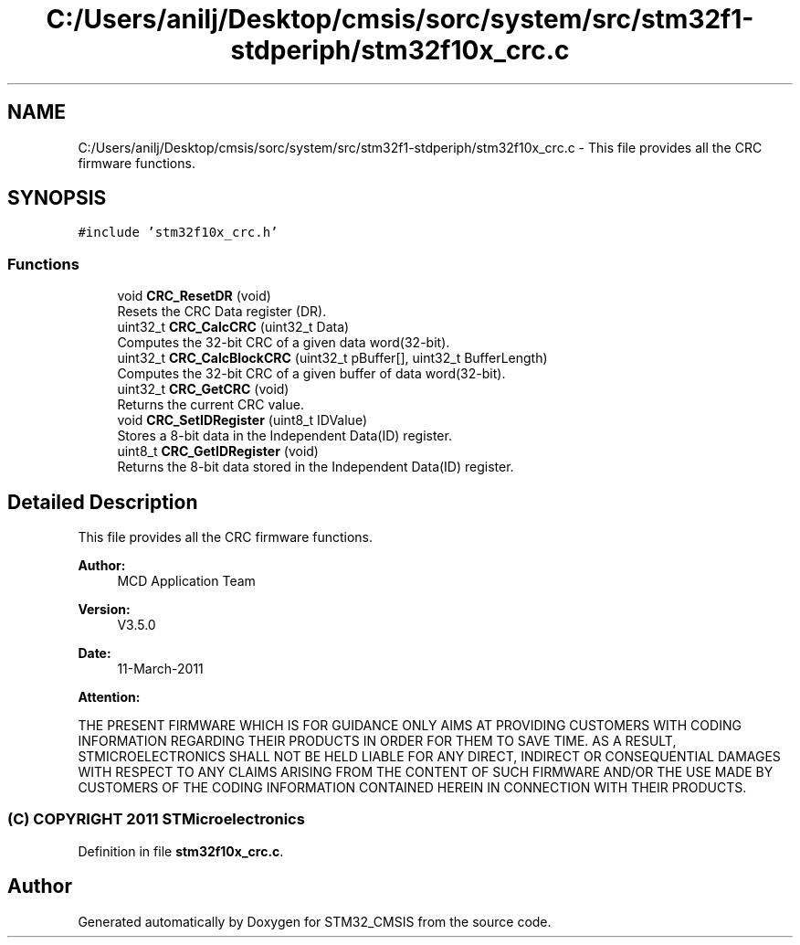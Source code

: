 .TH "C:/Users/anilj/Desktop/cmsis/sorc/system/src/stm32f1-stdperiph/stm32f10x_crc.c" 3 "Sun Apr 16 2017" "STM32_CMSIS" \" -*- nroff -*-
.ad l
.nh
.SH NAME
C:/Users/anilj/Desktop/cmsis/sorc/system/src/stm32f1-stdperiph/stm32f10x_crc.c \- This file provides all the CRC firmware functions\&.  

.SH SYNOPSIS
.br
.PP
\fC#include 'stm32f10x_crc\&.h'\fP
.br

.SS "Functions"

.in +1c
.ti -1c
.RI "void \fBCRC_ResetDR\fP (void)"
.br
.RI "Resets the CRC Data register (DR)\&. "
.ti -1c
.RI "uint32_t \fBCRC_CalcCRC\fP (uint32_t Data)"
.br
.RI "Computes the 32-bit CRC of a given data word(32-bit)\&. "
.ti -1c
.RI "uint32_t \fBCRC_CalcBlockCRC\fP (uint32_t pBuffer[], uint32_t BufferLength)"
.br
.RI "Computes the 32-bit CRC of a given buffer of data word(32-bit)\&. "
.ti -1c
.RI "uint32_t \fBCRC_GetCRC\fP (void)"
.br
.RI "Returns the current CRC value\&. "
.ti -1c
.RI "void \fBCRC_SetIDRegister\fP (uint8_t IDValue)"
.br
.RI "Stores a 8-bit data in the Independent Data(ID) register\&. "
.ti -1c
.RI "uint8_t \fBCRC_GetIDRegister\fP (void)"
.br
.RI "Returns the 8-bit data stored in the Independent Data(ID) register\&. "
.in -1c
.SH "Detailed Description"
.PP 
This file provides all the CRC firmware functions\&. 


.PP
\fBAuthor:\fP
.RS 4
MCD Application Team 
.RE
.PP
\fBVersion:\fP
.RS 4
V3\&.5\&.0 
.RE
.PP
\fBDate:\fP
.RS 4
11-March-2011 
.RE
.PP
\fBAttention:\fP
.RS 4
.RE
.PP
THE PRESENT FIRMWARE WHICH IS FOR GUIDANCE ONLY AIMS AT PROVIDING CUSTOMERS WITH CODING INFORMATION REGARDING THEIR PRODUCTS IN ORDER FOR THEM TO SAVE TIME\&. AS A RESULT, STMICROELECTRONICS SHALL NOT BE HELD LIABLE FOR ANY DIRECT, INDIRECT OR CONSEQUENTIAL DAMAGES WITH RESPECT TO ANY CLAIMS ARISING FROM THE CONTENT OF SUCH FIRMWARE AND/OR THE USE MADE BY CUSTOMERS OF THE CODING INFORMATION CONTAINED HEREIN IN CONNECTION WITH THEIR PRODUCTS\&.
.PP
.SS "(C) COPYRIGHT 2011 STMicroelectronics"

.PP
Definition in file \fBstm32f10x_crc\&.c\fP\&.
.SH "Author"
.PP 
Generated automatically by Doxygen for STM32_CMSIS from the source code\&.
